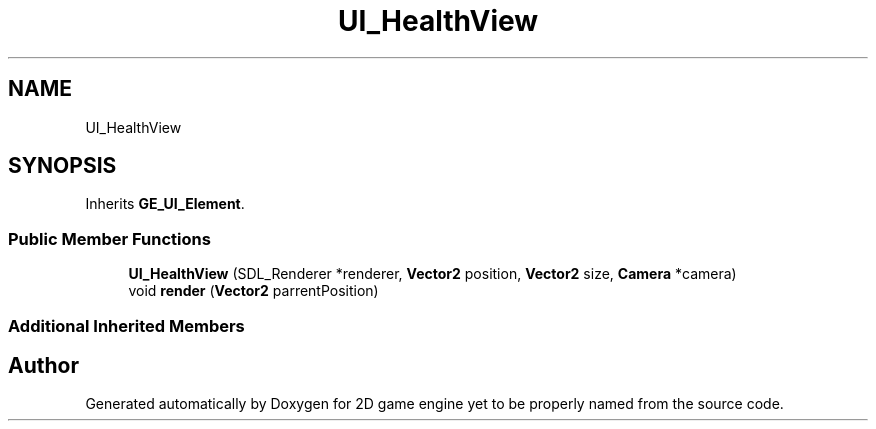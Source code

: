 .TH "UI_HealthView" 3 "Fri May 18 2018" "Version 0.1" "2D game engine yet to be properly named" \" -*- nroff -*-
.ad l
.nh
.SH NAME
UI_HealthView
.SH SYNOPSIS
.br
.PP
.PP
Inherits \fBGE_UI_Element\fP\&.
.SS "Public Member Functions"

.in +1c
.ti -1c
.RI "\fBUI_HealthView\fP (SDL_Renderer *renderer, \fBVector2\fP position, \fBVector2\fP size, \fBCamera\fP *camera)"
.br
.ti -1c
.RI "void \fBrender\fP (\fBVector2\fP parrentPosition)"
.br
.in -1c
.SS "Additional Inherited Members"


.SH "Author"
.PP 
Generated automatically by Doxygen for 2D game engine yet to be properly named from the source code\&.
